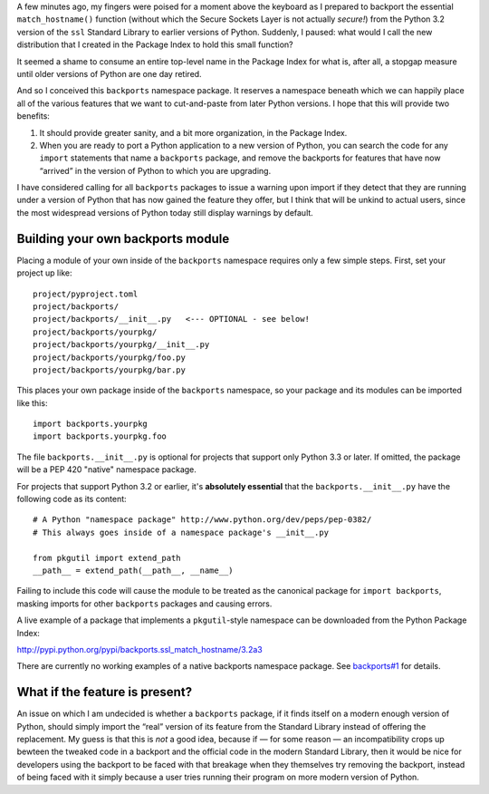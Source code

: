 A few minutes ago,
my fingers were poised for a moment above the keyboard
as I prepared to backport the essential ``match_hostname()`` function
(without which the Secure Sockets Layer is not actually *secure!*)
from the Python 3.2 version of the ``ssl`` Standard Library
to earlier versions of Python.
Suddenly, I paused: what would I call the new distribution
that I created in the Package Index to hold this small function?

It seemed a shame to consume an entire top-level name
in the Package Index for what is, after all, a stopgap measure
until older versions of Python are one day retired.

And so I conceived this ``backports`` namespace package.
It reserves a namespace beneath which we can happily place
all of the various features that we want to cut-and-paste
from later Python versions.
I hope that this will provide two benefits:

1. It should provide greater sanity, and a bit more organization,
   in the Package Index.

2. When you are ready to port a Python application
   to a new version of Python,
   you can search the code for any ``import`` statements
   that name a ``backports`` package,
   and remove the backports for features that have now “arrived”
   in the version of Python to which you are upgrading.

I have considered calling for all ``backports`` packages
to issue a warning upon import if they detect that they are
running under a version of Python that has now gained the feature
they offer, but I think that will be unkind to actual users,
since the most widespread versions of Python today still
display warnings by default.

Building your own backports module
----------------------------------

Placing a module of your own inside of the ``backports`` namespace
requires only a few simple steps. First, set your project up like::

    project/pyproject.toml
    project/backports/
    project/backports/__init__.py   <--- OPTIONAL - see below!
    project/backports/yourpkg/
    project/backports/yourpkg/__init__.py
    project/backports/yourpkg/foo.py
    project/backports/yourpkg/bar.py

This places your own package inside of the ``backports`` namespace,
so your package and its modules can be imported like this::

    import backports.yourpkg
    import backports.yourpkg.foo

The file ``backports.__init__.py`` is optional for projects that support
only Python 3.3 or later. If omitted, the package will be a PEP 420
"native" namespace package.

For projects that support Python 3.2 or earlier,
it's **absolutely essential** that the ``backports.__init__.py`` have
the following code as its content::

    # A Python "namespace package" http://www.python.org/dev/peps/pep-0382/
    # This always goes inside of a namespace package's __init__.py

    from pkgutil import extend_path
    __path__ = extend_path(__path__, __name__)

Failing to include this code will cause the module to be treated as the
canonical package for ``import backports``, masking imports for other
``backports`` packages and causing errors.

A live example of a package that implements a ``pkgutil``-style namespace
can be downloaded from the Python Package Index:

http://pypi.python.org/pypi/backports.ssl_match_hostname/3.2a3

There are currently no working examples of a native backports namespace
package. See
`backports#1 <https://github.com/brandon-rhodes/backports/issues/1>`_
for details.

What if the feature is present?
-------------------------------

An issue on which I am undecided is whether a ``backports`` package,
if it finds itself on a modern enough version of Python,
should simply import the “real” version of its feature
from the Standard Library instead of offering the replacement.
My guess is that this is *not* a good idea,
because if — for some reason — an incompatibility crops up
bewteen the tweaked code in a backport
and the official code in the modern Standard Library,
then it would be nice for developers using the backport
to be faced with that breakage when they themselves
try removing the backport,
instead of being faced with it simply because a user
tries running their program on more modern version of Python.

